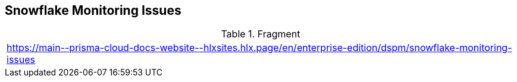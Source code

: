 == Snowflake Monitoring Issues

.Fragment
|===
| https://main\--prisma-cloud-docs-website\--hlxsites.hlx.page/en/enterprise-edition/dspm/snowflake-monitoring-issues
|===

